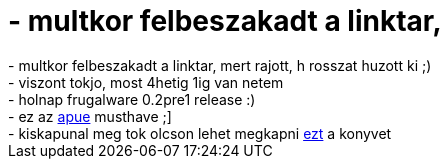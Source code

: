 = - multkor felbeszakadt a linktar,

:slug: multkor_felbeszakadt_a_linktar
:category: regi
:tags: hu
:date: 2005-01-09T23:12:54Z
++++
- multkor felbeszakadt a linktar, mert rajott, h rosszat huzott ki ;)<br>- viszont tokjo, most 4hetig 1ig van netem<br>- holnap frugalware 0.2pre1 release :)<br>- ez az <a href=http://www.yendor.com/programming/unix/apue/apue.html>apue</a> musthave ;]<br>- kiskapunal meg tok olcson lehet megkapni <a href=http://www.kiskapu.hu/main.php?SHOW_BODY=termekinfo&TERMEKINFO_ID=418401>ezt</a> a konyvet
++++
